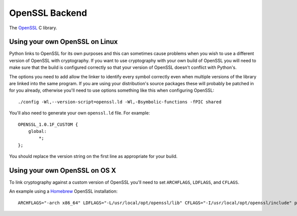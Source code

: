.. hazmat::

OpenSSL Backend
===============

The `OpenSSL`_ C library.

.. data:: cryptography.hazmat.backends.openssl.backend

    This is the exposed API for the OpenSSL backend. It has one public attribute.

    .. attribute:: name

        The string name of this backend: ``"openssl"``

Using your own OpenSSL on Linux
-------------------------------

Python links to OpenSSL for its own purposes and this can sometimes cause
problems when you wish to use a different version of OpenSSL with cryptography.
If you want to use cryptography with your own build of OpenSSL you will need to
make sure that the build is configured correctly so that your version of
OpenSSL doesn't conflict with Python's.

The options you need to add allow the linker to identify every symbol correctly
even when multiple versions of the library are linked into the same program. If
you are using your distribution's source packages these will probably be
patched in for you already, otherwise you'll need to use options something like
this when configuring OpenSSL::

    ./config -Wl,--version-script=openssl.ld -Wl,-Bsymbolic-functions -fPIC shared

You'll also need to generate your own ``openssl.ld`` file. For example::

    OPENSSL_1.0.1F_CUSTOM {
        global:
            *;
    };

You should replace the version string on the first line as appropriate for your
build.

Using your own OpenSSL on OS X
------------------------------

To link cryptography against a custom version of OpenSSL you'll need to set
``ARCHFLAGS``, ``LDFLAGS``, and ``CFLAGS``.

An example using a `Homebrew`_ OpenSSL installation::

    ARCHFLAGS="-arch x86_64" LDFLAGS="-L/usr/local/opt/openssl/lib" CFLAGS="-I/usr/local/opt/openssl/include" pip install cryptography

.. _`OpenSSL`: https://www.openssl.org/
.. _`Homebrew`: http://brew.sh
